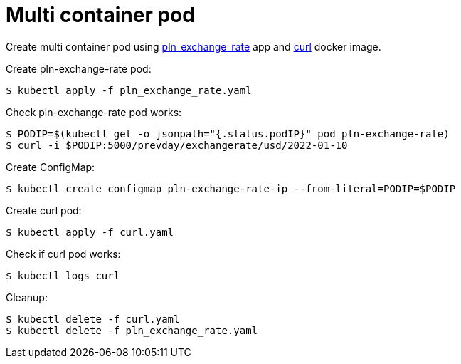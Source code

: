 = Multi container pod

Create multi container pod using https://github.com/mramotowski/pln_exchange_rate[pln_exchange_rate]
app and https://hub.docker.com/r/curlimages/curl[curl] docker image.

Create pln-exchange-rate pod:
----
$ kubectl apply -f pln_exchange_rate.yaml
----

Check pln-exchange-rate pod works:
----
$ PODIP=$(kubectl get -o jsonpath="{.status.podIP}" pod pln-exchange-rate)
$ curl -i $PODIP:5000/prevday/exchangerate/usd/2022-01-10
----

Create ConfigMap:
----
$ kubectl create configmap pln-exchange-rate-ip --from-literal=PODIP=$PODIP
----

Create curl pod:
----
$ kubectl apply -f curl.yaml
----

Check if curl pod works:
----
$ kubectl logs curl
----

Cleanup:
----
$ kubectl delete -f curl.yaml
$ kubectl delete -f pln_exchange_rate.yaml
----
